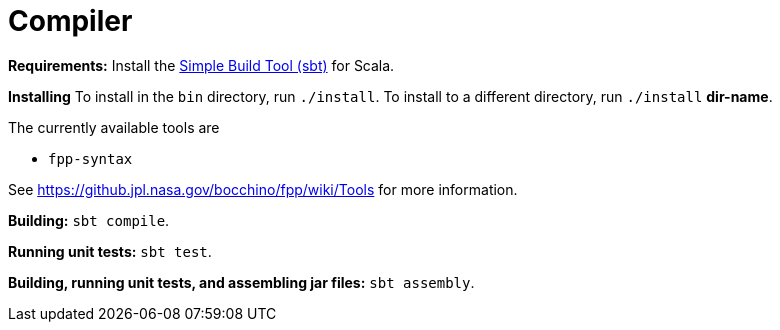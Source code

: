 = Compiler

*Requirements:*
Install the 
https://www.scala-sbt.org[Simple Build Tool (sbt)] for Scala.

*Installing*
To install in the `bin` directory, run `./install`.
To install to a different directory, run `./install` *dir-name*.

The currently available tools are

* `fpp-syntax`

See https://github.jpl.nasa.gov/bocchino/fpp/wiki/Tools
for more information.

*Building:*
`sbt compile`.

*Running unit tests:*
`sbt test`.

*Building, running unit tests, and assembling jar files:*
`sbt assembly`.
